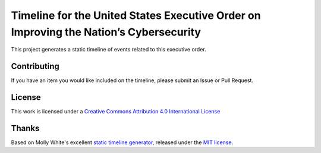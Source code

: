 Timeline for the United States Executive Order on Improving the Nation’s Cybersecurity
######################################################################################

This project generates a static timeline of events related to this executive order.


Contributing
------------

If you have an item you would like included on the timeline, please submit an Issue or Pull Request.


License
-------

.. image:: https://i.creativecommons.org/l/by/4.0/80x15.png
    :alt: Creative Commons License
    :target: http://creativecommons.org/licenses/by/4.0/

This work is licensed under a `Creative Commons Attribution 4.0 International License <http://creativecommons.org/licenses/by/4.0/>`_


Thanks
------

Based on Molly White's excellent `static timeline generator <https://github.com/molly/static-timeline-generator>`_, released under the `MIT license <https://github.com/molly/static-timeline-generator/blob/main/LICENSE>`_.
